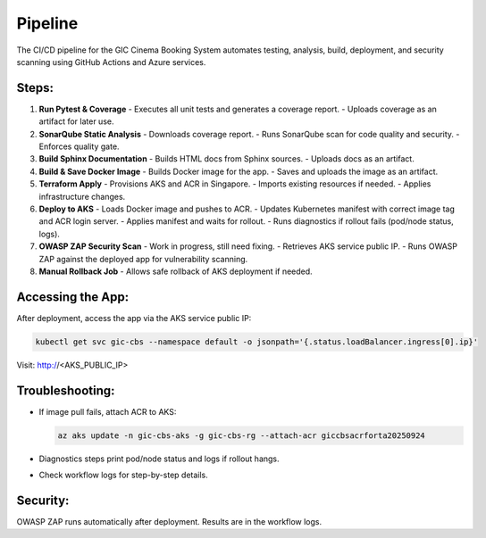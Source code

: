 Pipeline
========

The CI/CD pipeline for the GIC Cinema Booking System automates testing, analysis, build, deployment, and security scanning using GitHub Actions and Azure services.

Steps:
------

1. **Run Pytest & Coverage**
   - Executes all unit tests and generates a coverage report.
   - Uploads coverage as an artifact for later use.

2. **SonarQube Static Analysis**
   - Downloads coverage report.
   - Runs SonarQube scan for code quality and security.
   - Enforces quality gate.

3. **Build Sphinx Documentation**
   - Builds HTML docs from Sphinx sources.
   - Uploads docs as an artifact.

4. **Build & Save Docker Image**
   - Builds Docker image for the app.
   - Saves and uploads the image as an artifact.

5. **Terraform Apply**
   - Provisions AKS and ACR in Singapore.
   - Imports existing resources if needed.
   - Applies infrastructure changes.

6. **Deploy to AKS**
   - Loads Docker image and pushes to ACR.
   - Updates Kubernetes manifest with correct image tag and ACR login server.
   - Applies manifest and waits for rollout.
   - Runs diagnostics if rollout fails (pod/node status, logs).

7. **OWASP ZAP Security Scan**
   - Work in progress, still need fixing. 
   - Retrieves AKS service public IP.
   - Runs OWASP ZAP against the deployed app for vulnerability scanning.

8. **Manual Rollback Job**
   - Allows safe rollback of AKS deployment if needed.

Accessing the App:
------------------
After deployment, access the app via the AKS service public IP:

.. code-block:: bash

   kubectl get svc gic-cbs --namespace default -o jsonpath='{.status.loadBalancer.ingress[0].ip}'

Visit: http://<AKS_PUBLIC_IP>

Troubleshooting:
----------------
- If image pull fails, attach ACR to AKS:

  .. code-block:: bash

     az aks update -n gic-cbs-aks -g gic-cbs-rg --attach-acr giccbsacrforta20250924

- Diagnostics steps print pod/node status and logs if rollout hangs.
- Check workflow logs for step-by-step details.

Security:
---------
OWASP ZAP runs automatically after deployment. Results are in the workflow logs.
